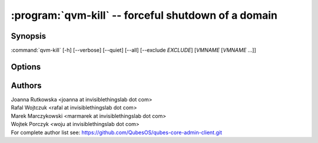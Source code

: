 .. program:: qvm-kill

:program:`qvm-kill` -- forceful shutdown of a domain
====================================================

Synopsis
--------

:command:`qvm-kill` [-h] [--verbose] [--quiet] [--all] [--exclude *EXCLUDE*] [*VMNAME* [*VMNAME* ...]]

Options
-------

.. option:: --all

   Kill all qubes. You can use :option:`--exclude` to limit the
   qubes set. dom0 is not killed.

.. option:: --exclude

   Exclude the qube from :option:`--all`.

.. option:: --help, -h

   show this help message and exit

.. option:: --verbose, -v

   increase verbosity

.. option:: --quiet, -q

   decrease verbosity

.. option:: --version

   Show program's version number and exit


Authors
-------

| Joanna Rutkowska <joanna at invisiblethingslab dot com>
| Rafal Wojtczuk <rafal at invisiblethingslab dot com>
| Marek Marczykowski <marmarek at invisiblethingslab dot com>
| Wojtek Porczyk <woju at invisiblethingslab dot com>

| For complete author list see: https://github.com/QubesOS/qubes-core-admin-client.git

.. vim: ts=3 sw=3 et tw=80
